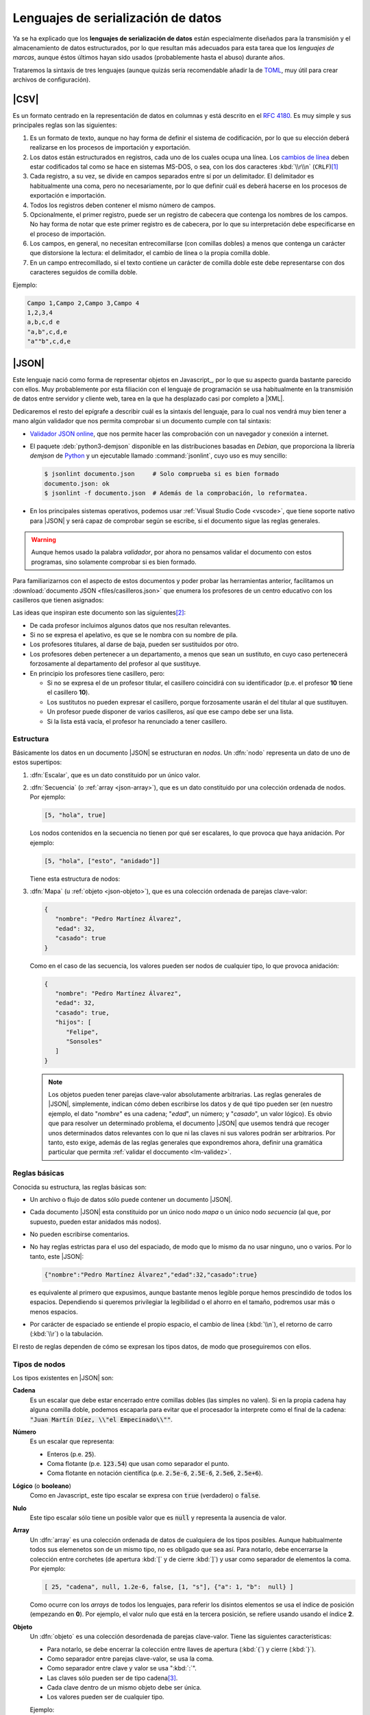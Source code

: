 Lenguajes de serialización de datos
***********************************
Ya se ha explicado que los **lenguajes de serialización de datos** están
especialmente diseñados para la transmisión y el almacenamiento de datos
estructurados, por lo que resultan más adecuados para esta tarea que los
*lenguajes de marcas*, aunque éstos últimos hayan sido usados (probablemente
hasta el abuso) durante años.

Trataremos la sintaxis de tres lenguajes (aunque quizás sería recomendable añadir la
de TOML_, muy útil para crear archivos de configuración).

.. _csv:

|CSV|
=====
Es un formato centrado en la representación de datos en columnas y está
descrito en el :rfc:`4180`. Es muy simple y sus principales reglas son las
siguientes:

#. Es un formato de texto, aunque no hay forma de definir el sistema de
   codificación, por lo que su elección deberá realizarse en los procesos de
   importación y exportación.
#. Los datos están estructurados en registros, cada uno de los cuales ocupa una
   línea. Los `cambios de línea
   <https://es.wikipedia.org/wiki/Nueva_l%C3%ADnea>`_ deben estar codificados
   tal como se hace en sistemas MS-DOS, o sea, con los dos caracteres
   :kbd:`\\r\\n` (``CRLF``)\ [#]_
#. Cada registro, a su vez, se divide en campos separados entre sí por un
   delimitador. El delimitador es habitualmente una coma, pero no
   necesariamente, por lo que definir cuál es deberá  hacerse en los procesos de
   exportación e importación.
#. Todos los registros deben contener el mismo número de campos.
#. Opcionalmente, el primer registro, puede ser un registro de cabecera que
   contenga los nombres de los campos. No hay forma de notar que este primer
   registro es de cabecera, por lo que su interpretación debe especificarse en
   el proceso de importación.
#. Los campos, en general, no necesitan entrecomillarse (con comillas dobles) a
   menos que contenga un carácter que distorsione la lectura: el delimitador, el
   cambio de línea o la propia comilla doble.
#. En un campo entrecomillado, si el texto contiene un carácter de comilla doble
   este debe representarse con dos caracteres seguidos de comilla doble.

Ejemplo:

.. code:: csv

   Campo 1,Campo 2,Campo 3,Campo 4
   1,2,3,4
   a,b,c,d e
   "a,b",c,d,e
   "a""b",c,d,e

.. _json:

|JSON|
======
Este lenguaje nació como forma de representar objetos en Javascript_, por lo que
su aspecto guarda bastante parecido con ellos. Muy probablemente por esta
filiación con el lenguaje de programación se usa habitualmente en la transmisión
de datos entre servidor y cliente web, tarea en la que ha desplazado casi por
completo a |XML|.

Dedicaremos el resto del epígrafe a describir cuál es la sintaxis del lenguaje,
para lo cual nos vendrá muy bien tener a mano algún validador que nos permita
comprobar si un documento cumple con tal sintaxis:

.. rst-class:: simple

* `Validador JSON online <https://codebeautify.org/jsonvalidator>`_, que nos
  permite hacer las comprobación con un navegador y conexión a internet.
* El paquete :deb:`python3-demjson` disponible en las distribuciones basadas en
  *Debian*, que proporciona la librería *demjson* de Python_ y un ejecutable
  llamado :command:`jsonlint`, cuyo  uso es muy sencillo:

  .. code-block:: console

     $ jsonlint documento.json     # Solo comprueba si es bien formado
     documento.json: ok
     $ jsonlint -f documento.json  # Además de la comprobación, lo reformatea.

* En los principales sistemas operativos, podemos usar :ref:`Visual Studio Code
  <vscode>`, que tiene soporte nativo para |JSON| y será capaz de comprobar
  según se escribe, si el documento sigue las reglas generales.

.. warning:: Aunque hemos usado la palabra *validador*, por ahora no pensamos
   validar el documento con estos programas, sino solamente comprobar si es
   bien formado.

.. _json-ejemplo-inicial:

Para familiarizarnos con el aspecto de estos documentos y poder probar las
herramientas anterior, facilitamos un :download:`documento JSON
<files/casilleros.json>` que enumera los profesores de un centro educativo con
los casilleros que tienen asignados:

.. dropdown:: JSON sobre casilleros

   .. literalinclude:: files/casilleros.json
      :language: json

Las ideas que inspiran este documento son las siguientes\ [#]_:

* De cada profesor incluimos algunos datos que nos resultan relevantes.
* Si no se expresa el apelativo, es que se le nombra con su nombre de pila.
* Los profesores titulares, al darse de baja, pueden ser sustituidos por otro.
* Los profesores deben pertenecer a un departamento, a menos que sean un
  sustituto, en cuyo caso pertenecerá forzosamente al departamento del profesor
  al que sustituye.
* En principio los profesores tiene casillero, pero:

  + Si no se expresa el de un profesor titular, el casillero coincidirá con su
    identificador  (p.e. el profesor **10** tiene el casillero **10**).
  + Los sustitutos no pueden expresar el casillero, porque forzosamente usarán
    el del titular al que sustituyen.
  + Un profesor puede disponer de varios casilleros, así que ese campo debe
    ser una lista.
  + Si la lista está vacía, el profesor ha renunciado a tener casillero.

.. _json-nodo:

Estructura
----------
Básicamente los datos en un documento |JSON| se estructuran en *nodos*. Un
:dfn:`nodo` representa un dato de uno de estos supertipos:

#. :dfn:`Escalar`, que es un dato constituido por un único valor.
#. :dfn:`Secuencia`  (o :ref:`array <json-array>`), que es un dato constituido
   por una colección ordenada de nodos. Por ejemplo:

   .. code-block:: json

      [5, "hola", true]

   Los nodos contenidos en la secuencia no tienen por qué ser escalares, lo
   que provoca que haya anidación. Por ejemplo:

   .. code-block:: json

      [5, "hola", ["esto", "anidado"]]

   Tiene esta estructura de nodos:

   .. image:: files/nodos-json.png

#. :dfn:`Mapa` (u :ref:`objeto <json-objeto>`),  que es una colección ordenada de
   parejas clave-valor:

   .. code-block:: json

      {
         "nombre": "Pedro Martínez Álvarez",
         "edad": 32,
         "casado": true
      }

   Como en el caso de las secuencia, los valores pueden ser nodos de cualquier
   tipo, lo que provoca anidación:

   .. code-block:: json

      {
         "nombre": "Pedro Martínez Álvarez",
         "edad": 32,
         "casado": true,
         "hijos": [
            "Felipe",
            "Sonsoles"
         ]
      }

   .. note:: Los objetos pueden tener parejas clave-valor absolutamente
      arbitrarias. Las reglas generales de |JSON|, simplemente, indican cómo deben
      escribirse los datos y de qué tipo pueden ser (en nuestro ejemplo, el dato
      "*nombre*" es una cadena; "*edad*", un número; y "*casado*", un valor
      lógico). Es obvio que para resolver un determinado problema, el documento
      |JSON| que usemos tendrá que recoger unos determinados datos relevantes con
      lo que ni las claves ni sus valores podrán ser arbitrarios. Por tanto, esto
      exige, además de las reglas generales que expondremos ahora, definir una
      gramática particular que permita :ref:`validar el doccumento <lm-validez>`.

Reglas básicas
--------------
Conocida su estructura, las reglas básicas son:

.. rst-class:: simple

* Un archivo o flujo de datos  sólo puede contener un documento |JSON|.
* Cada documento |JSON| esta constituido por un único nodo *mapa* o un único nodo
  *secuencia* (al que, por supuesto, pueden estar anidados más nodos).
* No pueden escribirse comentarios.
* No hay reglas estrictas para el uso del espaciado, de modo que lo mismo da no
  usar ninguno, uno o varios. Por lo tanto, este |JSON|:

  .. code:: json

     {"nombre":"Pedro Martínez Álvarez","edad":32,"casado":true}

  es equivalente al primero que expusimos, aunque bastante menos legible porque
  hemos prescindido de todos los espacios. Dependiendo si queremos privilegiar
  la legibilidad o el ahorro en el tamaño, podremos usar más o menos espacios.
* Por carácter de espaciado se entiende el propio espacio, el cambio de línea
  (:kbd:`\\n`), el retorno de carro (:kbd:`\\r`) o la tabulación. 

El resto de reglas  dependen de cómo se expresan los tipos datos, de modo que
proseguiremos con ellos.

Tipos de nodos
--------------
Los tipos existentes en |JSON| son:

.. _json-cadena:

**Cadena**
   Es un escalar que debe estar encerrado entre comillas dobles (las simples no
   valen). Si en la propia cadena hay alguna comilla doble, podemos escaparla
   para evitar que el procesador la interprete como el final de la cadena:
   :code:`"Juan Martín Díez, \\"el Empecinado\\""`.

.. _json-numero:

**Número**
   Es un escalar que representa:

   * Enteros (p.e. :code:`25`).
   * Coma flotante (p.e. :code:`123.54`) que usan como separador el punto.
   * Coma flotante en notación científica  (p.e. :code:`2.5e-6`, :code:`2.5E-6`,
     :code:`2.5e6`, :code:`2.5e+6`).

.. _json-booleano:

**Lógico** (o **booleano**)
   Como en Javascript_ este tipo escalar se expresa con :code:`true` (verdadero)
   o :code:`false`.

.. _json-nulo:

**Nulo**
   Este tipo escalar sólo tiene un posible valor que es :code:`null` y
   representa la ausencia de valor.

.. _json-array:

**Array**
   Un :dfn:`array` es una colección ordenada de datos de cualquiera de los tipos
   posibles. Aunque habitualmente todos sus elemenetos son de un mismo tipo, no
   es obligado que sea así. Para notarlo, debe encerrarse la colección entre
   corchetes (de apertura :kbd:`[`  y de cierre :kbd:`]`) y usar como separador
   de elementos la coma. Por ejemplo:

   .. code-block:: json

      [ 25, "cadena", null, 1.2e-6, false, [1, "s"], {"a": 1, "b":  null} ]

   Como ocurre con los *arrays* de todos los lenguajes, para referir los
   disintos elementos se usa el índice de posición (empezando en **0**).  Por
   ejemplo, el valor nulo que está en la tercera posición, se refiere usando
   usando el índice **2**.

.. _json-objeto:

**Objeto**
   Un :dfn:`objeto` es una colección desordenada de parejas clave-valor. Tiene
   las siguientes características:

   * Para notarlo, se debe encerrar la colección entre llaves de apertura
     (:kbd:`{`)  y cierre (:kbd:`}`).
   * Como separador entre parejas clave-valor, se usa la coma.
   * Como separador entre clave y valor se usa ":kbd:`:`".
   * Las claves sólo pueden ser de tipo cadena\ [#]_.
   * Cada clave dentro de un mismo objeto debe ser única.
   * Los valores pueden ser de cualquier tipo.   

   Ejemplo:

   .. code-block::  json

      { "a": null, "b": [1, "x", 2.5e+5], "c": { "ca": "xxx", "cb": false } }

No hay más tipos de datos válidos, por lo que faltan los tipos de Javascript_
para valores indefinidos (undefined_) y para funciones (function_). Un ejemplo
más completo de un documento |JSON| puede ser:

.. code-block:: json

   {
      "nombre": "Pedro Martínez Álvarez",
      "edad": 32,
      "casado": true,
      "direccion": {
         "calle": "Trujillo",
         "numero": 22
      },
      "nacimiento": "1991-08-25",
      "defuncion": null,
      "hijos": [
         "Felipe",
         "Sonsoles"
      ]
   }

.. seealso:: Puede echarle un ojo a `la definición formal  de su grámatica
   <https://www.json.org/>`_.

.. _yaml:

|YAML|
======
|YAML| (`página web oficial <https://yaml.org>`_) es otro lenguaje de
serialización que, como |JSON|, construye su estructura de datos basándose en el
concepto de :ref:`nodo <json-nodo>` (escalar, de secuencia o de mapa), lo que
permite que en principio puedan compartir nichos de uso. En la práctica |YAML|
se usa más para la escritura de archivos de configuración y |JSON| para la
transmisión de datos entre servidor y cliente\ [#]_. Su última especificación es
`YAML 1.2.2 <https://yaml.org/spec/1.2.2/>`_.

.. _yaml-1ej:

Un ejemplo sencillo de este tipo de documentos es:

.. code-block:: yaml

   %YAML 1.2
   ---
   # Este hombre es muy amigo mío.
   nombre: Pedro Martínez Álvarez
   edad: 32  # Empieza a ser un puretilla ya.
   casado: true

o, si queremos uno más amplio, equivalente al :ref:`ejemplo introductorio
para JSON <json-ejemplo-inicial>`:

.. _yaml-ejemplo-inicial:

.. dropdown:: YAML de casilleros

   .. literalinclude:: files/casilleros.yaml
      :language: yaml

Como en el caso de |JSON| nos resultará enormemente útil validadores:

* `YAMLLint online <https://www.yamllint.com/>`_, que nos permite comprobar si
  un documento |YAML| es bien formado mediante un navegador y una conexión a
  red.
* El programa de *Linux* :command:`yamllint` que en las distribuciones basadas
  en *Debian* se encuentra en el paquete homónimo (:deb:`yamllint`).
* Como en el caso de |JSON|, :ref:`Visual Studio Code <vscode>` es capaz de
  comprobar sobre la marcha si el documento es bien fmado. En este caso, el
  soporte no es nativo y hay que añadirlo a través de la `extensión YAML
  <https://marketplace.visualstudio.com/items?itemName=redhat.vscode-yaml>`_.

.. _yaml-struct:

Estructura
----------
Un archivo o un flujo de información está constituido por uno o más documentos
|YAML| que se separan a través de tres guiones seguidos (:code:`---`). La
estructura de cada documento es:

.. code-block:: yaml

   #Directivas para el procesador (empiezan por %), como por ejemplo:
   %YAML 1.2
   ---
   #
   ## Contenido del documento
   #
   ...

Se pueden distinguir, pues, cuatro componentes:

* El **contenido del documento** que es el único indispensable.  Por tanto,
  podrías tener un archivo |YAML| con sólo contenido si solo estuviera
  constituido de un documento y no requiriéramos especificar directivas.

* La **marca inicial** :code:`---`, que señala el inicio del contenido.
  Sólo es neceseria si queremos especificar directivas o incluir varios
  documentos en un mismo archivo.

* Las directivas que afectan al documento que se escribe a continuación. Estas
  directivas sirven para guiar al procesador encargado de analizarlo.

* La  **marca** final :code:`...` (tres puntos), que señala explicitamente el
  final del contenido y es opcional.

Por tanto, podríamos encontrarnos con un archivo así:

.. code-block:: yaml

   # Directivas para el documento 1.
   %YAML 1.2
   ---
   #
   ## Documento 1
   #
   #... La marca final no es indispensable.
   # Directivas para el documento 2.
   %YAML 1.2
   ---
   #
   ## Documento 2
   #

Obsérvese que en cualquier momento podemos incluir comentarios anteponiéndolos
con una almohadilla (:kbd:`#`) tal como se hacen en la *shell* de Linux. Como en
ella, el comentario puede ocupar una línea completa o encontrarse al final de
una línea de datos (como ocurre en la línea del primer ejemplo correspondiente
al dato de la edad).

.. _yaml-direct:

Directivas
----------
Se notan anteponiéndoles el carácter :kbd:`%` y sirven para dirigir el análisis
del procesador. Por ahora, la especificación sólo definido dos:

:code:`%YAML`
   que identifica la versión usada de la especificación (**1.0**, **1.1** ó
   **1.2**).

:code:`%TAG`
   Que define notaciones abreviadas para etiquetas. Lo trataremos en el epígrafe
   sobre :ref:`yaml-tags`.

.. _yaml-data:

Contenido
---------
El contenido esta constituido por un único nodo, como en el caso de |JSON|, pero
a diferencia de éste, también es válido un nodo escalar. Por tanto, esto es un
YAML válido:

.. code-block:: yaml

   1

o sea, un documento que serializa únicamente un número entero. Ahora bien, ¿por qué
esto es un número? ¿Por qué en el :ref:`primer ejemplo <yaml-1ej>` se
identifican cadenas, números y valores lógicos? La explicación nos la
proporcionan los esquemas.

.. _yaml-schemas:

Esquemas
--------
Hasta ahora los nodos que hemos incluido en nuestros ejemplos son nodos
sin etiquetar o, siendo más precisos, son nodos etiquetados implícitamente,
puesto que las *etiquetas* permiten definir de qué tipo es el nodo. Al no
declararse explícitamente ninguna, el procesador deduce el tipo de dato
dependiendo de cómo se hubiera escrito. Por ejemplo:

.. code-block:: yaml

   ---
   num: "1"
   cadena: 1

En este ejemplo, hay cinco nodos:

* El raíz que constituye el contenido del documento y que se deduce que es un
  objeto por incluir a continuación dos parejas clave-valor sin guiones que las
  antecedan.
* Los dos nodos clave, que se deduce que son cadenas, por ser caracteres
  alfanuméricos.
* Los dos nodos valor, el segundo de los cuales es un entero, por contener un
  entero; y el primero de los cuales es una cadena, porque, aunque contiene un
  entero, se ha entrecomillado.

Sin embargo, podríamos haber hecho explícita la declaración de tipos mediante el
uso de :ref:`etiquetas <yaml-tags>`:

.. code-block:: yaml

   --- !!map
   !!str  num: !!int "1"
   !!str cadena: !!str 1

y en este caso, el procesador no hará suposiciones  en función de cómo vea
escritos los datos, sino que forzará que el tipo sea aquel indicado por la
etiqueta explícita:

* El nodo raíz es un objeto (``map``).
* La clave "num" es una cadena (``str``).
* El valor asociado a "num" es un entero`(``int``).
* La clave "cadena" es una cadena (``str``).
* El valor asociado a "cadena" es una cadena (``str``).

De hecho, si pasáramos a un procesador un documento como éste:

.. code-block:: yaml

   --- !!int
   x

estaríamos forzando a que el nodo fuera un entero. Pero, como "x" no es un
entero válido, el procesador debería provocar un fallo. En cualquier caso,
profundizaremos en la *etiquetas* más adelante; ahora nos centraremos en el
concepto de *esquema*:

Un :dfn:`esquema` en |YAML| es un conjunto de etiquetas y un mecanismo para
resolverlas. Los procesadores deben implementar un esquema, aunque la
especificación define tres:

**Failsafe schema** (o sea *esquema a prueba de fallos*)
   Es un esquema que sólo reconoce tres tipos: :ref:`secuencias <yaml-seq>`,
   :ref:`mapas <yaml-map>` y :ref:`cadenas <yaml-str>`.

**JSON schema**
   Es un esquema que implementa al menos los tipos existentes en |JSON|. Por
   tanto, añade a los anteriores los tipos :ref:`null <yaml-null>`, :ref:`entero
   <yaml-int>`, :ref:`flotante <yaml-float>` y :ref:`lógico <yaml-bool>`.

.. _yaml-core-schema:

**Core schema** (o sea, esquema básico)
   Es un esquema que no añade tipos al anterior, sino que, simplemente, amplia
   el modo en que se pueden escribir algunos tipos de datos. Por ejemplo,
   :code:`null` (y sólo :code:`null`) se entenderá como el tipo nulo en el
   esquema |JSON| y si escribieramos alguna variante como :code:`NULL` se entenderá
   siempre como una cadena. Sin embargo, en este esquema también puede
   escribirse este dato como :code:`Null`, :code:`NULL` o dejar el valor vacío.

   .. seealso:: Échele un ojo a cuáles son `todas las extensiones en la especificación <https://yaml.org/spec/1.2.2/#core-schema>`_.

Un procesador debería como mínimo implementar el primero de los esquemas, pero lo
habitual es que implemente un esquema que extienda el esquema básico.

.. _yaml-tipos:

Tipos
-----
Analicemos los tipos incluidos dentro de los esquemas de |YAML| (entre
paréntesis se indica cuál es la etiqueta que los identifica):

.. _yaml-int:

**Enteros** (``int``)
   Pueden escribirse:

   * Decimales como :code:`-123`.
   * Octales como :code:`0o10` (:ref:`core schema <yaml-core-schema>`)
   * Hexadecimales como :code:`0x1a` (:ref:`core schema <yaml-core-schema>`).

.. _yaml-float:

**Numeros en coma flotante** (``float``)
   Tiene también varias expresiones:

   * La habitual con punto separador :code:`123.45`.
   * En notación científica :code:`1.25e+5`\ [#]_)
   * Valores infinitos: :code:`.inf` y :code:`-.inf` (:ref:`core schema <yaml-core-schema>`).
   * *No es un número*: :code:`.nan`\ [#]_ (:ref:`core schema <yaml-core-schema>`).

.. _yaml-bool:

**Lógicos** o **booleanos** (``bool``)
   Como en Javascript_  (y |JSON|) se representan con :code:`true` y
   :code:`false`.

.. _yaml-null:

**Nulo** (``null``)
   Es la ausencia de valor y se escribe :code:`null`.

.. _yaml-str:

**Cadenas** (``str``)
   Las cadenas. a diferencia de |JSON|, no necesitan escribirse entrecomilladas,
   aunque si se hace pueden usarse comillas simples o dobles. Las implicaciones
   de unas y otras es ligeramente diferente (véase en la especificación la
   explicación dedicada al `entrecomillado doble
   <https://yaml.org/spec/1.2.2/#double-quoted-style>`_):

   .. code-block:: yaml 

      a: "esto es una cadena"
      "x y": también lo es esto
      num: 2  # Esto se interpreta como número, no una cadena.
      no num: "2"
      verdad: Las cadenas se entrecomillan con " o '.
      lamismaverdad: "Las cadenas se entrecomillan con \" o '."


   .. note:: El procesador procura adivinar el tipo del dato, por lo que un
      **2** no entrecomillado (como el caso de la clave "*num*" del ejemplo) se
      interpreta como un entero y no como una cadena. Por la misma razón,
      :code:`false` o :code:`null` sin entrecomillar tampoco se consideran
      cadenas. Entrecomillados esos valores, sin embargo, sí será cadenas.

   Cuando las cadenas son largas\ [#]_, hay también modo de escribirlas cómodamente:

   .. code-block:: yaml

      larga: |
         Este cadena contiene
         varias líneas que conservan los
         cambios de línea

         tal y como se escriben.

      otralarga: >
         Esta cadena convierte
         los cambios de línea en espacios,
         pero transforma una línea en blanco

         en un cambio de línea.

Además de estos tipos de datos escalares, existen los que definen colecciones.
En |JSON| eran los *objetos* y los *arrays* y en |YAML| también, aunque  existe
algún otro:

.. _yaml-seq:

**Array** (``seq``)
   Las colecciones ordenadas (reléase lo expuesto para los :ref:`arrays en JSON
   <json-array>`) se notan con guiones:

   .. code-block:: yaml

      - uno
      - 2
      - true
      -
         - array dentro de array
         - 1.24e-5
      - null

   .. note:: Para anidar (el cuarto elemento es, a su vez, un *array*) se usa
      el sangrado mediante caracteres de espaciados\ [#]_. No hay ninguna regla
      sobre cuántos son apropiados, pero debe ser consistente. En el ejemplo,
      como se han usado tres para el primer elemento \"*array dentro de un
      array*\", por lo que el segundo también de ser sangrado con otros tres.
      Este elemento también habría sido posible haberlo escrito así:

      .. code-block:: yaml

         - - array dentro de array
           - 1.24e-5

   Además de esta notación, existe otra que es exactamente la misma que la usada
   en |JSON|. Por tanto, también es válido haber escrito el dato anterior como:

   .. code-block:: yaml

      [
         "uno",
         2
         true,
         [
            "array dentro de array",
            1.24e-5
         ],
         null
      ]

   o una mezcla de ambas notaciones como:

   .. code-block:: yaml

      - uno
      - 2
      - true
      - [ array dentro de array, 1.24e-5 ]
      - null

.. _yaml-map:

**Mapa** u **objeto** (``map``)
   Las colecciones ordenadas de parejas clave-valor se notan no colocando
   guiones y utilizando como separador la secuencia de dos caracteres
   :code:`: \ `\ :

   ..  ``
   
   .. code-block:: yaml

      uno: 1
      dos: 2
      tres:  # Array anidado como valor.
         - a
         - b
         - true
      cuatro: null
      cinco: # Mapa anidado como valor.
         x: equis
         y: y griega

   Sin embargo, también pueden notarse usando la notación de |JSON|:

   .. code-block:: yaml

      {
         "uno": 1,
         "dos": 2,
         "tres": ["a", "b", true],
         "cuatro": null,
         "cinco": {"x": "equis", "y": "y  griega"}
      }

   Tanto las claves como los valores pueden ser un nodo de cualquier tipo.

   .. note:: Llegados a este punto, podemos hacer notar un hecho muy importante:
      todo lo que se expresa con |JSON|, puede expresarse con |YAML| y, además,
      puede expresarse del mismo modo, por lo que |YAML| es un superconjunto de
      |JSON| o, lo que es lo mismo, todo documento |JSON| es un documento |YAML|
      bien formado.

   Hay otra forma alternativa de escribir los mapas (bastante menos usada por
   ser menos legible) que consiste en colocar la clave en una línea
   anteponiéndole un :code:`? \ ` y colocar en el siguiente el valor
   anteponiéndole un :code:`: \ `. Por ejemplo:

   ..  ``

   .. code-block:: yaml

      ? nombre
      : "Pedro Martínez Álvarez"
      ? edad
      : 32
      ? casado
      : true

Además de estos tipos incluidos en el :ref:`esquema básico <yaml-core-schema>`,
existen otros que suelen implementar los procesadores:

.. _yaml-set:

**Conjunto**
   Es una secuencia desordenada, que se nota usando el carácter de interrogación
   (:code:`?`) en vez del guión:

   .. code-block:: yaml

      ? xxx
      ? yyy
      ? zzz

   En el fondo, equivale equivale a un mapa, los valores de cuyas claves son
   todos nulos:

   .. code-block:: yaml

      xxx: null
      yyy: null
      zzz: null

   .. note:: En realidad, la notación con :code:`?` no es nueva, ya que en el
      :ref:`esquema básico <yaml-core-schema>`, la ausencia de valor puede
      entenderse como ``null`` y acabamos de ver que el ``?`` puede introducir
      una clave, si el valor no se expresa en la misma línea que la clave.

.. _yaml-binary:

**Binario**
   Aunque |YAML| es una representación de datos en texto plano, este tipo de
   dato permite incluir valores binarios. Para lograrse deben codificarse los
   datos binarios en base64_:

   .. code-block:: yaml

      %YAML 1.2
      ---
      nombre: "Pedro Martínez Álvarez"
      edad: 32
      casado: true
      avatar: !!binary |
         PD94bWwgdmVyc2lvbj0iMS4wIiBlbmNvZGluZz0iVVRGLTgiPz4KPHN2ZyB4bWxucz0iaHR0cDov
         L3d3dy53My5vcmcvMjAwMC9zdmciIHdpZHRoPSI5MDAiIGhlaWdodD0iNjAwIj4NCjxyZWN0IGZp
         bGw9IiNmZmYiIGhlaWdodD0iNjAwIiB3aWR0aD0iOTAwIi8+DQo8Y2lyY2xlIGZpbGw9IiNiYzAw
         MmQiIGN4PSI0NTAiIGN5PSIzMDAiIHI9IjE4MCIvPgo8L3N2Zz4=

   En este ejemplo, la codificación es la representación |SVG| de la bandera de
   Japón:

   .. image:: files/japan.svg
      :width: 200
      :alt: Bandera de Japón

   .. note:: Por otra parte hemos utilizados una :ref:`etiqueta <yaml-tags>`
      (:code:`!!binary`) que introduciremos un poco más adelante y hemos
      necesitado incluir la tubería (carácter :kbd:`|`), porque la
      representación codificada el binario ocupa varias líneas (véase
      :ref:`cadenas <yaml-str>`).

**Fecha** (``date``)
   El tipo permite definir fechas de calendario:

   .. code-block:: yaml

      nombre: "Pedro Martínez Álvarez"
      edad: 32
      casado: true
      nacimiento: 1991-05-07

   Obsérvese que el formato es ``AAAA-MM-DD``.
      
**Marcas de tiempo** (``timestamp``)
   Permite definir un instante de tiempo concreto en distintos formatos:

   .. code-block:: yaml

      zulu: 2022-09-01T15:29:32.321Z
      iso8601: 2022-09-01T17:29:32.321+02:00
      spaced: 2022-09-01 21:59:32.321 +2

   Los dos primeros ejemplos son iguales con la única diferencia de que el
   primero es la `hora zulú
   <https://es.wikipedia.org/wiki/Tiempo_universal_coordinado#Hora_Zulú>`_
   (notado por la "Z"); y el segundo la local con expresión del huso horario. El
   tercer ejemplo, es bastante parecio pero separa los tres componentes (fecha,
   hora y uso horario mediante espacios).

.. _yaml-ref:

Referencias
-----------
Las referencias (o anclas) permiten referir el valor de un nodo dentro de otro.
Pueden crear referencias tanto a escalares:

.. code-block:: yaml

   - nombre: &pedro "Pedro Martínez Álvarez"
     edad: 32
     casado: true
   - nombre: "María Martínez Cansado"
     edad: 2
     casado: false
     padre: *pedro  # El valor de "padre" es el nombre de Pedro.

como a *arrays*:

.. code-block:: yaml

   comun: &jugadores
      - Manolo
      - Paco
      - María
   futbol: *jugadores
   baloncesto: *jugadores

como a mapas:

.. code-block:: yaml

   - &pedro
     nombre: "Pedro Martínez Álvarez"
     edad: 32
     casado: true
   - nombre: "María Martínez Cansado"
     edad: 2
     casado: false
     padre: *pedro  # El valor de "padre" es el mapa completo de Pedro

En el caso de mapas, la referencia a un mapa se puede añadir a la definición
de otro para añadir a éste las parejas clave-valor del primero:

.. code-block:: yaml

   defaults: &defaults
      sgbd: mysql
      host: localhost
   mrbs:
      nombre: aulas
      <<: *defaults
   wordpress:
      nombre: wp
      <<: *defaults

.. _yaml-tags:

Etiquetas (*tags*)
------------------
Sin profundizar en ellas ya hemos introducido que una :dfn:`etiqueta` sirve para
declarar el tipo del nodo. También dimos un ejemplo de una etiqueta explícita:

.. code-block:: yaml

   !!int 1

En este caso especificamos que el nodo es un entero y así debería entenderlo el
procesador. En realidad, en el esquema básico de |YAML| el tipo es
``tag:yaml.org,2002:int``, no ``int`` a secas, ya que la |URN| asociada al
esquema de |YAML| es *tag:yaml.org,2002*; :code:`!!int` simplifica escribir:

.. code-block:: yaml

   !<tag:yaml.org,2002:int> 1

La :ref:`directiva <yaml-direct>` ``%TAG`` permite definir un atajo para no
tener que escribir |URN| distintas de la antedicha:

.. code-block:: yaml

   %YAML 1.2
   %TAG !ex! tag:ejemplo.org:2023:
   ---
   !ex!tiporaro |
      Este es un tipo raro que
      debería soportar el procesador.

En el ejemplo :code:`!ex!tiporaro` equivale a :code:`!<tag:ejemplo.org:2023:tiporaro>`\ [#]_.

.. _yaml-resueltos:

Ejercicios resueltos
====================

#. Diseñar un documento |JSON| y su equivalente |YAML| que almacene recetas de
   cocina, de manera que:

   * Cada receta está constituida por ingredientes que deben citarse, así como
     la cantidad de cada uno de ellos.
   * Para cada receta, debe indicarse también cuál es el tiempo total de
     preparación.
   * De cada ingrediente en cada receta debe indicarse también cuál es la unidad
     en la que se mide. Por ejemplo, en alguna receta se necesitarán 200 gramos de
     tomate, pero en otra bastará con indicar dos piezas.

   .. dropdown:: Solución propuesta JSON

      .. literalinclude:: files/ejyaml1.recetas.json
         :language: json

   .. dropdown:: Solución propuesta YAML

      .. literalinclude:: files/ejyaml1.recetas.yaml
         :language: yaml

#. Tomando como referencia el documento anterior, escriba otro que enumere la
   red de restaurantes de una cadena, de cada uno de los cuales se refiera:

   * El nombre, dirección postal y teléfono.
   * Si acepta pedidos a domicilio.
   * Las recetas que tiene en carta cada restaurante y en qué formato las
     ofrecen al público (tapa, media ración o ración). Por supuesto, varios
     restaurantes pueden ofrecer la misma receta.

   .. dropdown:: Solución propuesta JSON

      .. literalinclude:: files/ejyaml2.cadena.json
         :language: json

   .. dropdown:: Solución propuesta YAML

      .. literalinclude:: files/ejyaml2.cadena.yaml
         :language: yaml

.. rubric:: Enlaces de interés

* `Procesador online de YAML <https://yaml-online-parser.appspot.com/>`_, útil
  para comprobar cómo interpreta el procesador nuestras pruebas.
* `Ejemplo comentado de un documento YAML
  <https://learnxinyminutes.com/docs/es-es/yaml-es/>`_, útil para comprobar de
  un vistazo la sintaxis de los tipos más habituales de nodos.
* `Un tutorial que ilustra las principales características de YAML
  <https://spacelift.io/blog/yaml>`_.

.. rubric:: Notas al pie

.. [#] Que, curiosamente, es justo lo contrario que se hacía en una máquina de
   escribir en las que primero se cambiaba de línea y luego se volvía el carro.

.. [#] Desgraciadamente, no se pueden incluir comentarios en los documentos
   |JSON|, por lo que no podemos hacer estos puntualizaciones dentro del propio
   texto.

.. [#]  Por esta razón, las claves siempre se muestran entrecomilladas. Esto es
   una diferencia con Javascript_ en que se permite no entgrecomillar las claves.

.. [#] Al menos en servicios web. La razón muy probablemente sea que el cliente
   de las aplicaciones web es un navegador con Javascript_ para el cual el
   soporte de |JSON| es nativo.

.. [#] En esta notación son válidas todas las expresiones que ya vimos para
   |JSON|.

.. [#] "No es un número" es la forma de representar en algunos lenguajes de
   programación que una operación es imposible de calcular es imposible. Por
   ejemplo, la operación :math:`0/0`.

.. [#] En realidad, no es necesario que el tipo sea una cadena (véase :ref:`tipo
   binario <yaml-binary>`, por ejemplo), pero lo habitual es que un valor que
   ocupe más de una línea sea una cadena.

.. [#] Aunque no es necesario, se recomienda que estos caracteres de espaciado
   sean espacios.

.. [#] Como no tendremos ningún procesador que soporte tal etiqueta no podremos
   hacer la comprobación. Sin embargo, aunque no tenga interés práctico, podemos
   usar la directiva ``%TAG``  con la |URN| asociada al esquema de |YAML| para
   probar que funciona:

   .. code-block:: yaml

      %YAML 1.2
      %TAG !y! tag:yaml.org,2002:
      ---
      !y!int 1

.. |CSV| replace:: :abbr:`CSV (Comma-Separated Values)`
.. |YAML| replace:: :abbr:`YAML (YAML Ain't Markup Language)`
.. |SVG| replace:: :abbr:`SVG (Scalable Vector Graphics)`
.. |URN| replace:: :abbr:`URN (Uniform Resource Locator)`

.. _TOML: https://toml.io
.. _Python: https://www.python.org
.. _function: https://developer.mozilla.org/en-US/docs/Web/JavaScript/Reference/Statements/function
.. _undefined: https://developer.mozilla.org/en-US/docs/Web/JavaScript/Reference/Global_Objects/undefined
.. _base64: https://es.wikipedia.org/wiki/Base64

